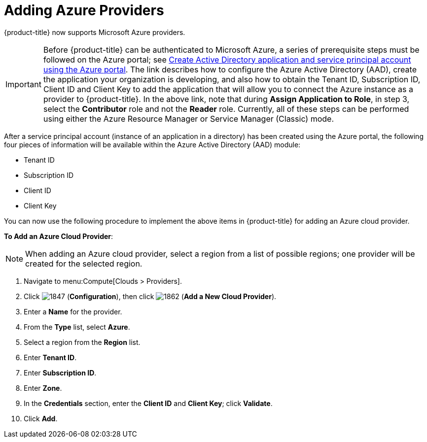 [[adding-azure-providers]]

= Adding Azure Providers

{product-title} now supports Microsoft Azure providers. 

[IMPORTANT]
====
Before {product-title} can be authenticated to Microsoft Azure, a series of prerequisite steps must be followed on the Azure portal; see https://azure.microsoft.com/en-us/documentation/articles/resource-group-create-service-principal-portal/[Create Active Directory application and service principal account using the Azure portal]. The link describes how to configure the Azure Active Directory (AAD), create the application your organization is developing, and also how to obtain the Tenant ID, Subscription ID, Client ID and Client Key to add the application that will allow you to connect the Azure instance as a provider to {product-title}. In the above link, note that during *Assign Application to Role*, in step 3, select the *Contributor* role and not the *Reader* role. Currently, all of these steps can be performed using either the Azure Resource Manager or Service Manager (Classic) mode. 
====

After a service principal account (instance of an application in a directory) has been created using the Azure portal, the following four pieces of information will be available within the Azure Active Directory (AAD) module:

* Tenant ID
* Subscription ID
* Client ID
* Client Key

You can now use the following procedure to implement the above items in {product-title} for adding an Azure cloud provider.

*To Add an Azure Cloud Provider*:

[NOTE]
====
When adding an Azure cloud provider, select a region from a list of possible regions; one provider will be created for the selected region.
====

. Navigate to menu:Compute[Clouds > Providers].
. Click image:1847.png[] (*Configuration*), then click image:1862.png[] (*Add a New Cloud Provider*).
. Enter a *Name* for the provider.
. From the *Type* list, select *Azure*.
. Select a region from the *Region* list.
. Enter *Tenant ID*.
. Enter *Subscription ID*.
. Enter *Zone*.
. In the *Credentials* section, enter the *Client ID* and *Client Key*; click *Validate*.
. Click *Add*.









